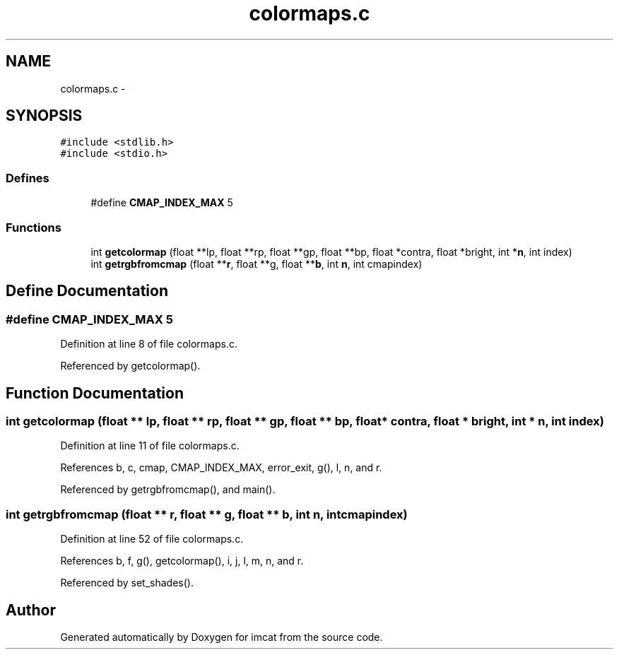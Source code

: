 .TH "colormaps.c" 3 "23 Dec 2003" "imcat" \" -*- nroff -*-
.ad l
.nh
.SH NAME
colormaps.c \- 
.SH SYNOPSIS
.br
.PP
\fC#include <stdlib.h>\fP
.br
\fC#include <stdio.h>\fP
.br

.SS "Defines"

.in +1c
.ti -1c
.RI "#define \fBCMAP_INDEX_MAX\fP   5"
.br
.in -1c
.SS "Functions"

.in +1c
.ti -1c
.RI "int \fBgetcolormap\fP (float **lp, float **rp, float **gp, float **bp, float *contra, float *bright, int *\fBn\fP, int index)"
.br
.ti -1c
.RI "int \fBgetrgbfromcmap\fP (float **\fBr\fP, float **g, float **\fBb\fP, int \fBn\fP, int cmapindex)"
.br
.in -1c
.SH "Define Documentation"
.PP 
.SS "#define CMAP_INDEX_MAX   5"
.PP
Definition at line 8 of file colormaps.c.
.PP
Referenced by getcolormap().
.SH "Function Documentation"
.PP 
.SS "int getcolormap (float ** lp, float ** rp, float ** gp, float ** bp, float * contra, float * bright, int * n, int index)"
.PP
Definition at line 11 of file colormaps.c.
.PP
References b, c, cmap, CMAP_INDEX_MAX, error_exit, g(), l, n, and r.
.PP
Referenced by getrgbfromcmap(), and main().
.SS "int getrgbfromcmap (float ** r, float ** g, float ** b, int n, int cmapindex)"
.PP
Definition at line 52 of file colormaps.c.
.PP
References b, f, g(), getcolormap(), i, j, l, m, n, and r.
.PP
Referenced by set_shades().
.SH "Author"
.PP 
Generated automatically by Doxygen for imcat from the source code.
